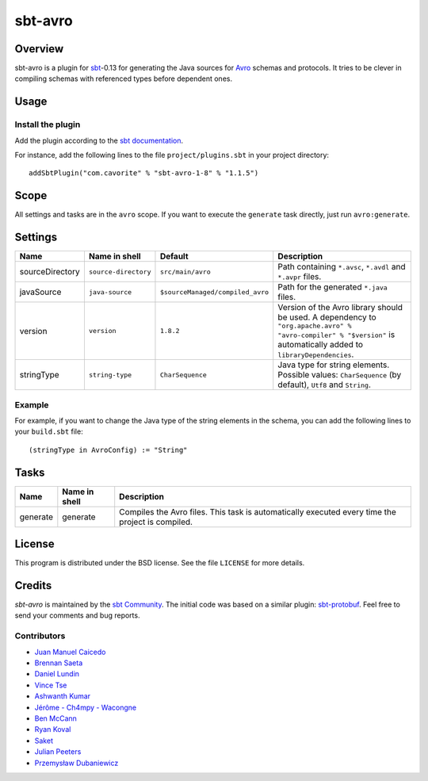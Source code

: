 ========
sbt-avro
========

.. image:: https://travis-ci.org/sbt/sbt-avro.svg?branch=master
        :target: https://travis-ci.org/sbt/sbt-avro

Overview
========

sbt-avro is a plugin for `sbt`_-0.13 for generating the Java sources for Avro_ schemas and protocols.
It tries to be clever in compiling schemas with referenced types before dependent ones.

.. _sbt: http://www.scala-sbt.org/
.. _Avro: http://avro.apache.org/

Usage
=====

Install the plugin
------------------

Add the plugin according to the `sbt documentation`_.

.. _`sbt documentation`: http://www.scala-sbt.org/0.13/docs/Using-Plugins.html

For instance, add the following lines to the file ``project/plugins.sbt`` in your
project directory::

    addSbtPlugin("com.cavorite" % "sbt-avro-1-8" % "1.1.5")
 

Scope
=====
All settings and tasks are in the ``avro`` scope. If you want to execute the
``generate`` task directly, just run ``avro:generate``.


Settings
========

===============     ====================     ================================     ===============
Name                Name in shell            Default                              Description
===============     ====================     ================================     ===============
sourceDirectory     ``source-directory``     ``src/main/avro``                    Path containing ``*.avsc``, ``*.avdl`` and ``*.avpr`` files.
javaSource          ``java-source``          ``$sourceManaged/compiled_avro``     Path for the generated ``*.java`` files.
version             ``version``              ``1.8.2``                            Version of the Avro library should be used. A dependency to ``"org.apache.avro" % "avro-compiler" % "$version"`` is automatically added to ``libraryDependencies``.
stringType          ``string-type``          ``CharSequence``                     Java type for string elements. Possible values: ``CharSequence`` (by default), ``Utf8`` and ``String``.
===============     ====================     ================================     ===============

Example
-------

For example, if you want to change the Java type of the string elements in
the schema, you can add the following lines to your ``build.sbt`` file::

    (stringType in AvroConfig) := "String"


Tasks
=====

===============     ================    ==================
Name                Name in shell       Description
===============     ================    ==================
generate            generate            Compiles the Avro files. This task is automatically executed every time the project is compiled.
===============     ================    ==================


License
=======
This program is distributed under the BSD license. See the file ``LICENSE`` for
more details.

Credits
=======

`sbt-avro` is maintained by the `sbt Community`_. The initial code was based on a
similar plugin: `sbt-protobuf`_. Feel free to send your comments and bug 
reports.

Contributors
------------

- `Juan Manuel Caicedo`_
- `Brennan Saeta`_
- `Daniel Lundin`_
- `Vince Tse`_
- `Ashwanth Kumar`_
- `Jérôme - Ch4mpy - Wacongne`_
- `Ben McCann`_
- `Ryan Koval`_
- `Saket`_
- `Julian Peeters`_
- `Przemysław Dubaniewicz`_

.. _`sbt Community`: http://www.scala-sbt.org/release/docs/Community-Plugins.html
.. _`sbt-protobuf`: https://github.com/gseitz/sbt-protobuf
.. _`Juan Manuel Caicedo`: https://cavorite.com
.. _`Brennan Saeta`: https://github.com/saeta
.. _`Daniel Lundin`: https://github.com/dln
.. _`Vince Tse`: https://github.com/vtonehundred
.. _`Ashwanth Kumar`: https://github.com/ashwanthkumar
.. _`Jérôme - Ch4mpy - Wacongne`: https://github.com/ch4mpy
.. _`Ben McCann`: http://www.benmccann.com
.. _`Ryan Koval`: https://github.com/rkoval
.. _`Saket`: https://github.com/skate056
.. _`Julian Peeters`: https://github.com/julianpeeters
.. _`Przemysław Dubaniewicz`: https://github.com/przemekd
